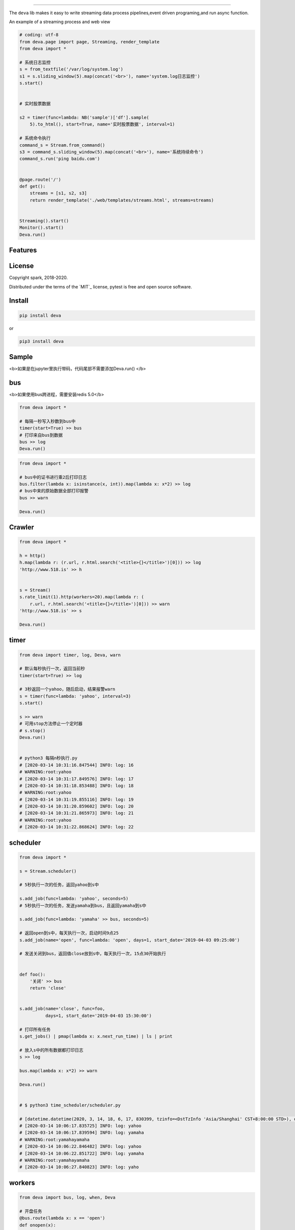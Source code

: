 .. image:: deva.jpeg
   :target: http://518.is
   :align: center
   :alt: 518.is


------

The ``deva`` lib makes it easy to write streaming data process pipelines,event driven programing,and run async function.

An example of a streaming process and web view

.. image:: streaming.gif
   :target: https://github.com/sostc/deva/blob/master/streaming.gif
   :align: center
   :alt: streanming


.. code-block:: python

    # coding: utf-8
    from deva.page import page, Streaming, render_template
    from deva import *

    # 系统日志监控
    s = from_textfile('/var/log/system.log')
    s1 = s.sliding_window(5).map(concat('<br>'), name='system.log日志监控')
    s.start()


    # 实时股票数据

    s2 = timer(func=lambda: NB('sample')['df'].sample(
        5).to_html(), start=True, name='实时股票数据', interval=1)

    # 系统命令执行
    command_s = Stream.from_command()
    s3 = command_s.sliding_window(5).map(concat('<br>'), name='系统持续命令')
    command_s.run('ping baidu.com')


    @page.route('/')
    def get():
        streams = [s1, s2, s3]
        return render_template('./web/templates/streams.html', streams=streams)


    Streaming().start()
    Monitor().start()
    Deva.run()




Features
--------


License
-------

Copyright spark, 2018-2020.

Distributed under the terms of the `MIT`_ license, pytest is free and open source software.




Install
----------


.. code-block:: python

    pip install deva

or

.. code-block:: python

    pip3 install deva


Sample
------------
<b>如果是在jupyter里执行带码，代码尾部不需要添加Deva.run()
</b>

bus
---------
<b>如果使用bus跨进程，需要安装redis 5.0</b>

.. code-block:: python


    from deva import *

    # 每隔一秒写入秒数到bus中
    timer(start=True) >> bus
    # 打印来自bus到数据
    bus >> log
    Deva.run()

.. code-block:: python


    from deva import *

    # bus中的证书进行乘2后打印日志
    bus.filter(lambda x: isinstance(x, int)).map(lambda x: x*2) >> log
    # bus中来的原始数据全部打印报警
    bus >> warn

    Deva.run()


Crawler
-----------------

.. code-block:: python

    from deva import *

    h = http()
    h.map(lambda r: (r.url, r.html.search('<title>{}</title>')[0])) >> log
    'http://www.518.is' >> h


    s = Stream()
    s.rate_limit(1).http(workers=20).map(lambda r: (
        r.url, r.html.search('<title>{}</title>')[0])) >> warn
    'http://www.518.is' >> s

    Deva.run()



timer
-------------
.. code-block:: python

    from deva import timer, log, Deva, warn

    # 默认每秒执行一次，返回当前秒
    timer(start=True) >> log

    # 3秒返回一个yahoo，随后启动，结果报警warn
    s = timer(func=lambda: 'yahoo', interval=3)
    s.start()

    s >> warn
    # 可用stop方法停止一个定时器
    # s.stop()
    Deva.run()


    # python3 每隔n秒执行.py
    # [2020-03-14 10:31:16.847544] INFO: log: 16
    # WARNING:root:yahoo
    # [2020-03-14 10:31:17.849576] INFO: log: 17
    # [2020-03-14 10:31:18.853488] INFO: log: 18
    # WARNING:root:yahoo
    # [2020-03-14 10:31:19.855116] INFO: log: 19
    # [2020-03-14 10:31:20.859602] INFO: log: 20
    # [2020-03-14 10:31:21.865973] INFO: log: 21
    # WARNING:root:yahoo
    # [2020-03-14 10:31:22.868624] INFO: log: 22


scheduler
------------
.. code-block:: python

    from deva import *

    s = Stream.scheduler()

    # 5秒执行一次的任务，返回yahoo到s中

    s.add_job(func=lambda: 'yahoo', seconds=5)
    # 5秒执行一次的任务，发送yamaha到bus，且返回yamaha到s中

    s.add_job(func=lambda: 'yamaha' >> bus, seconds=5)

    # 返回open到s中，每天执行一次，启动时间9点25
    s.add_job(name='open', func=lambda: 'open', days=1, start_date='2019-04-03 09:25:00')

    # 发送关闭到bus，返回值close放到s中，每天执行一次，15点30开始执行


    def foo():
        '关闭' >> bus
        return 'close'


    s.add_job(name='close', func=foo,
              days=1, start_date='2019-04-03 15:30:00')

    # 打印所有任务
    s.get_jobs() | pmap(lambda x: x.next_run_time) | ls | print

    # 放入s中的所有数据都打印日志
    s >> log

    bus.map(lambda x: x*2) >> warn

    Deva.run()


    # $ python3 time_scheduler/scheduler.py

    # [datetime.datetime(2020, 3, 14, 18, 6, 17, 830399, tzinfo=<DstTzInfo 'Asia/Shanghai' CST+8:00:00 STD>), datetime.datetime(2020, 3, 14, 18, 6, 17, 830947, tzinfo=<DstTzInfo 'Asia/Shanghai' CST+8:00:00 STD>), datetime.datetime(2020, 3, 15, 9, 25, tzinfo=<DstTzInfo 'Asia/Shanghai' CST+8:00:00 STD>), datetime.datetime(2020, 3, 15, 15, 30, tzinfo=<DstTzInfo 'Asia/Shanghai' CST+8:00:00 STD>)]
    # [2020-03-14 10:06:17.835725] INFO: log: yahoo
    # [2020-03-14 10:06:17.839594] INFO: log: yamaha
    # WARNING:root:yamahayamaha
    # [2020-03-14 10:06:22.846482] INFO: log: yahoo
    # [2020-03-14 10:06:22.851722] INFO: log: yamaha
    # WARNING:root:yamahayamaha
    # [2020-03-14 10:06:27.840823] INFO: log: yaho



workers
-------------
.. code-block:: python

    from deva import bus, log, when, Deva

    # 开盘任务
    @bus.route(lambda x: x == 'open')
    def onopen(x):
        'open' >> log

    # 收盘任务
    @bus.route(lambda x: x == 'close')
    def onclose(x):
        'close' >> log

    # 另外一种写法

    when('open', source=bus).then(lambda: print(f'开盘啦'))
    Deva.run()

